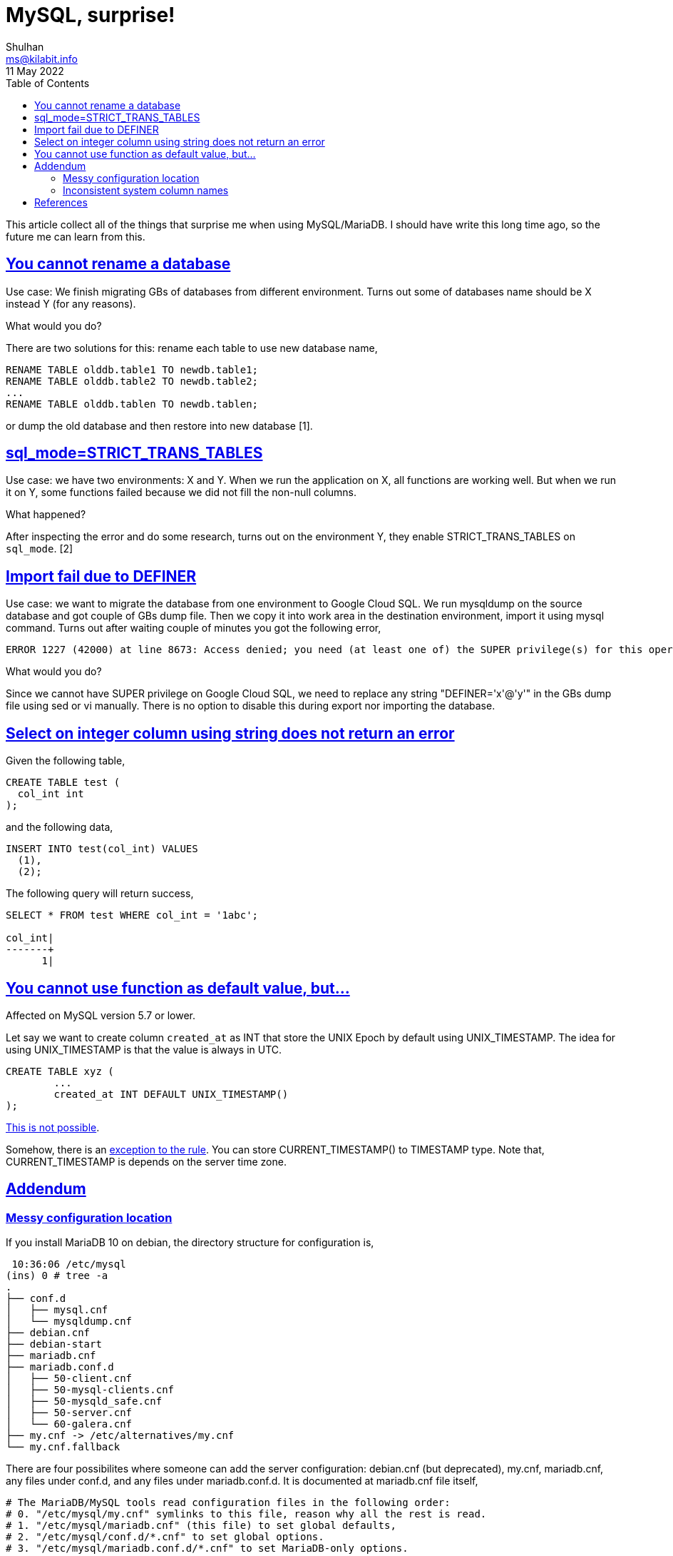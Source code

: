 = MySQL, surprise!
Shulhan <ms@kilabit.info>
11 May 2022
:toc:
:sectanchors:
:sectlinks:

This article collect all of the things that surprise me when using
MySQL/MariaDB.
I should have write this long time ago, so the future me can learn from this.


[#you_cannot_rename_database]
==  You cannot rename a database

Use case: We finish migrating GBs of databases from different environment.
Turns out some of databases name should be X instead Y (for any reasons).

What would you do?

There are two solutions for this: rename each table to use new database name,

	RENAME TABLE olddb.table1 TO newdb.table1;
	RENAME TABLE olddb.table2 TO newdb.table2;
	...
	RENAME TABLE olddb.tablen TO newdb.tablen;

or dump the old database and then restore into new database [1].


[#strict_trans_tables]
== sql_mode=STRICT_TRANS_TABLES

Use case: we have two environments: X and Y.
When we run the application on X, all functions are working well.
But when we run it on Y, some functions failed because we did not fill the
non-null columns.

What happened?

After inspecting the error and do some research, turns out on the environment
Y, they enable STRICT_TRANS_TABLES on `sql_mode`. [2]


[#import_fail_due_to_definer]
== Import fail due to DEFINER

Use case: we want to migrate the database from one environment to Google Cloud
SQL.
We run mysqldump on the source database and got couple of GBs dump file.
Then we copy it into work area in the destination environment, import it using
mysql command.
Turns out after waiting couple of minutes you got the following error,

----
ERROR 1227 (42000) at line 8673: Access denied; you need (at least one of) the SUPER privilege(s) for this operation
----

What would you do?

Since we cannot have SUPER privilege on Google Cloud SQL, we need
to replace any string "DEFINER='x'@'y'" in the GBs dump file using sed or vi
manually.
There is no option to disable this during export nor importing the database.

== Select on integer column using string does not return an error

Given the following table,

----
CREATE TABLE test (
  col_int int
);
----

and the following data,

----
INSERT INTO test(col_int) VALUES
  (1),
  (2);
----

The following query will return success,

----
SELECT * FROM test WHERE col_int = '1abc';

col_int|
-------+
      1|
----


==  You cannot use function as default value, but...

Affected on MySQL version 5.7 or lower.

Let say we want to create column `created_at` as INT that store the UNIX Epoch
by default using UNIX_TIMESTAMP.
The idea for using UNIX_TIMESTAMP is that the value is always in UTC.

----
CREATE TABLE xyz (
	...
	created_at INT DEFAULT UNIX_TIMESTAMP()
);
----

https://stackoverflow.com/questions/13124632/how-to-set-default-value-of-a-mysql-column-as-unix-timestamp[This
is not possible].

Somehow, there is an
https://dev.mysql.com/doc/refman/5.7/en/data-type-defaults.html[exception to the rule].
You can store CURRENT_TIMESTAMP() to TIMESTAMP type.
Note that, CURRENT_TIMESTAMP is depends on the server time zone.


[#addendum]
== Addendum

[#addendum_messy_configuration]
===  Messy configuration location

If you install MariaDB 10 on debian, the directory structure for configuration
is,

----
 10:36:06 /etc/mysql
(ins) 0 # tree -a
.
├── conf.d
│   ├── mysql.cnf
│   └── mysqldump.cnf
├── debian.cnf
├── debian-start
├── mariadb.cnf
├── mariadb.conf.d
│   ├── 50-client.cnf
│   ├── 50-mysql-clients.cnf
│   ├── 50-mysqld_safe.cnf
│   ├── 50-server.cnf
│   └── 60-galera.cnf
├── my.cnf -> /etc/alternatives/my.cnf
└── my.cnf.fallback
----

There are four possibilites where someone can add the server configuration:
debian.cnf (but deprecated), my.cnf, mariadb.cnf, any files under conf.d, and
any files under mariadb.conf.d.
It is documented at mariadb.cnf file itself,

----
# The MariaDB/MySQL tools read configuration files in the following order:
# 0. "/etc/mysql/my.cnf" symlinks to this file, reason why all the rest is read.
# 1. "/etc/mysql/mariadb.cnf" (this file) to set global defaults,
# 2. "/etc/mysql/conf.d/*.cnf" to set global options.
# 3. "/etc/mysql/mariadb.conf.d/*.cnf" to set MariaDB-only options.
----

[#addendum_inconsistent_column_names]
===  Inconsistent system column names

If we look at the schema for mysql.user table,

----
MariaDB [mysql]> desc user;
+------------------------+---------------------+------+-----+----------+-------+
| Field                  | Type                | Null | Key | Default  | Extra |
+------------------------+---------------------+------+-----+----------+-------+
| Host                   | char(60)            | NO   |     |          |       |
| User                   | char(80)            | NO   |     |          |       |
| Password               | longtext            | YES  |     | NULL     |       |
| Select_priv            | varchar(1)          | YES  |     | NULL     |       |
| Insert_priv            | varchar(1)          | YES  |     | NULL     |       |
| Update_priv            | varchar(1)          | YES  |     | NULL     |       |
| Delete_priv            | varchar(1)          | YES  |     | NULL     |       |
| Create_priv            | varchar(1)          | YES  |     | NULL     |       |
... 20 more columns
| Create_user_priv       | varchar(1)          | YES  |     | NULL     |       |
| Event_priv             | varchar(1)          | YES  |     | NULL     |       |
| Trigger_priv           | varchar(1)          | YES  |     | NULL     |       |
| Create_tablespace_priv | varchar(1)          | YES  |     | NULL     |       |
| Delete_history_priv    | varchar(1)          | YES  |     | NULL     |       |
| ssl_type               | varchar(9)          | YES  |     | NULL     |       |
| ssl_cipher             | longtext            | NO   |     |          |       |
| x509_issuer            | longtext            | NO   |     |          |       |
| x509_subject           | longtext            | NO   |     |          |       |
| max_questions          | bigint(20) unsigned | NO   |     | 0        |       |
| max_updates            | bigint(20) unsigned | NO   |     | 0        |       |
| max_connections        | bigint(20) unsigned | NO   |     | 0        |       |
| max_user_connections   | bigint(21)          | NO   |     | 0        |       |
| plugin                 | longtext            | NO   |     |          |       |
| authentication_string  | longtext            | NO   |     |          |       |
| password_expired       | varchar(1)          | NO   |     |          |       |
| is_role                | varchar(1)          | YES  |     | NULL     |       |
| default_role           | longtext            | NO   |     |          |       |
| max_statement_time     | decimal(12,6)       | NO   |     | 0.000000 |       |
+------------------------+---------------------+------+-----+----------+-------+
----

You will find some columns start with uppercase and then later without
uppercase.


== References

[1] https://serverfault.com/questions/195221/how-to-rename-a-mysql-database

[2] https://dev.mysql.com/doc/refman/5.7/en/sql-mode.html#sqlmode_strict_trans_tables
